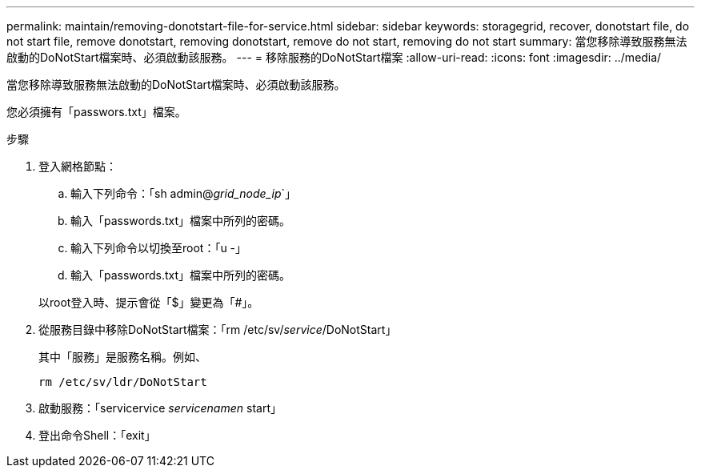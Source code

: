 ---
permalink: maintain/removing-donotstart-file-for-service.html 
sidebar: sidebar 
keywords: storagegrid, recover, donotstart file, do not start file, remove donotstart, removing donotstart, remove do not start, removing do not start 
summary: 當您移除導致服務無法啟動的DoNotStart檔案時、必須啟動該服務。 
---
= 移除服務的DoNotStart檔案
:allow-uri-read: 
:icons: font
:imagesdir: ../media/


[role="lead"]
當您移除導致服務無法啟動的DoNotStart檔案時、必須啟動該服務。

您必須擁有「passwors.txt」檔案。

.步驟
. 登入網格節點：
+
.. 輸入下列命令：「sh admin@_grid_node_ip_`」
.. 輸入「passwords.txt」檔案中所列的密碼。
.. 輸入下列命令以切換至root：「u -」
.. 輸入「passwords.txt」檔案中所列的密碼。


+
以root登入時、提示會從「$」變更為「#」。

. 從服務目錄中移除DoNotStart檔案：「rm /etc/sv/_service_/DoNotStart」
+
其中「服務」是服務名稱。例如、

+
[listing]
----
rm /etc/sv/ldr/DoNotStart
----
. 啟動服務：「servicervice _servicenamen_ start」
. 登出命令Shell：「exit」

